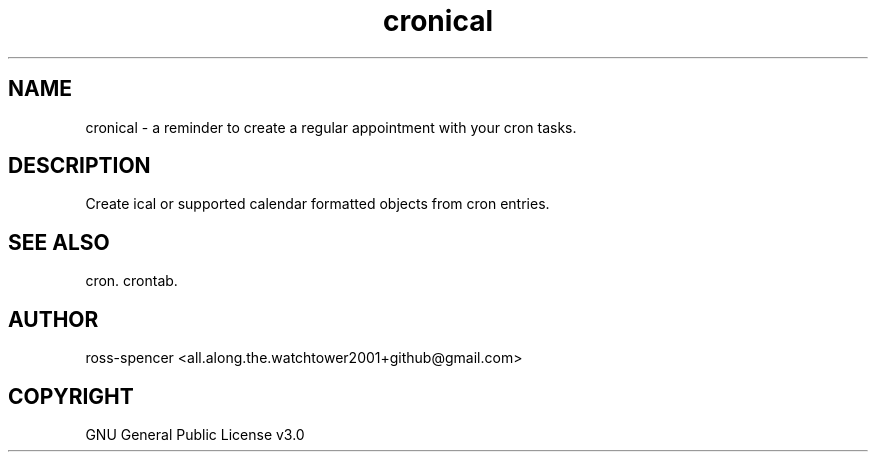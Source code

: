 .TH cronical 1 "8 May 2020"
.SH NAME
cronical - a reminder to create a regular appointment with your cron tasks. 
.SH DESCRIPTION
Create ical or supported calendar formatted objects from cron entries. 
.SH SEE ALSO
cron.
crontab.
.SH AUTHOR
ross-spencer <all.along.the.watchtower2001+github@gmail.com>
.SH COPYRIGHT
GNU General Public License v3.0
